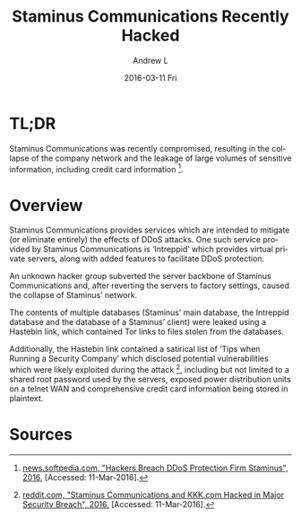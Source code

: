 #+TITLE:       Staminus Communications Recently Hacked
#+AUTHOR:      Andrew L
#+EMAIL:       adlawren@onyx
#+DATE:        2016-03-11 Fri
#+URI:         /blog/2016/03/11/staminus-communications-recently-hacked
#+KEYWORDS:    Vulnerability, Exploit, Staminus Communications
#+TAGS:        Vulnerability, Exploit
#+LANGUAGE:    en
#+OPTIONS:     H:3 num:nil toc:nil \n:nil ::t |:t ^:nil -:nil f:t *:t <:t
#+DESCRIPTION: Staminus Communications Recently Hacked

#+OPTIONS: \n:t

* TL;DR

Staminus Communications was recently compromised, resulting in the collapse of the company network and the leakage of large volumes of sensitive information, including credit card information [1].

* Overview

Staminus Communications provides services which are intended to mitigate (or eliminate entirely) the effects of DDoS attacks. One such service provided by Staminus Communications is ‘Intreppid’ which provides virtual private servers, along with added features to facilitate DDoS protection.

An unknown hacker group subverted the server backbone of Staminus Communications and, after reverting the servers to factory settings, caused the collapse of Staminus’ network.

The contents of multiple databases (Staminus’ main database, the Intreppid database and the database of a Staminus’ client) were leaked using a Hastebin link, which contained Tor links to files stolen from the databases.

Additionally, the Hastebin link contained a satirical list of ‘Tips when Running a Security Company’ which disclosed potential vulnerabilities which were likely exploited during the attack [2], including but not limited to a shared root password used by the servers, exposed power distribution units on a telnet WAN and comprehensive credit card information being stored in plaintext.

* Sources

[1] [[http://news.softpedia.com/news/hackers-breach-ddos-protection-firm-staminus-501625.shtml][news.softpedia.com, "Hackers Breach DDoS Protection Firm Staminus", 2016.]] [Accessed: 11-Mar-2016].
[2] [[http://news.softpedia.com/news/hackers-breach-ddos-protection-firm-staminus-501625.shtml][reddit.com, "Staminus Communications and KKK.com Hacked in Major Security Breach", 2016.]] [Accessed: 11-Mar-2016].
